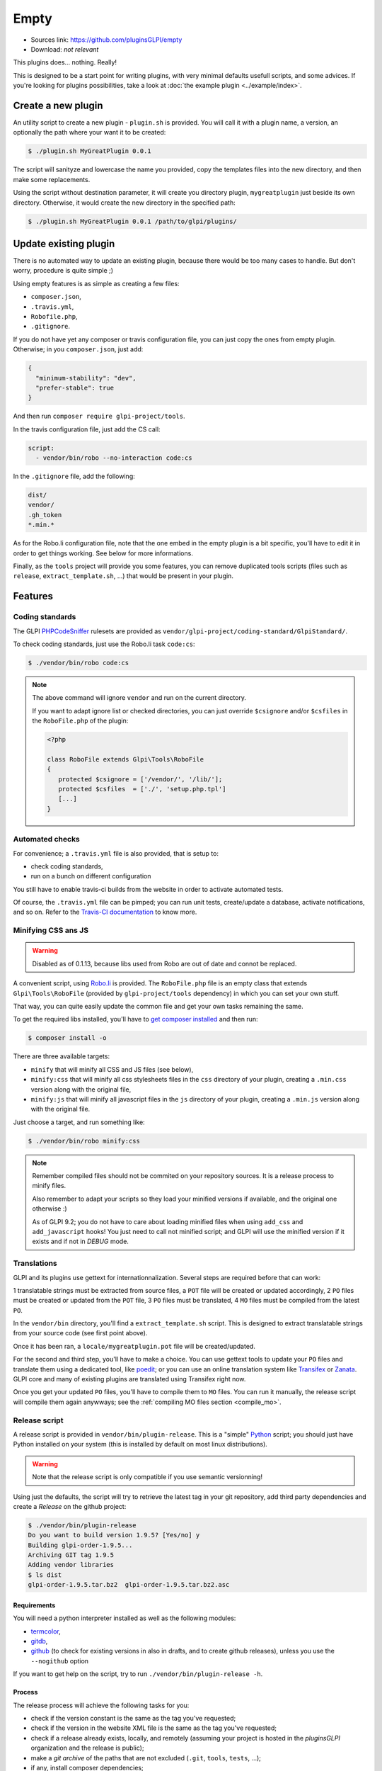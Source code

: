 Empty
=====

* Sources link: https://github.com/pluginsGLPI/empty
* Download: *not relevant*

This plugins does... nothing. Really!

This is designed to be a start point for writing plugins, with very minimal defaults usefull scripts, and some advices. If you're looking for plugins possibilities, take a look at :doc:`the example plugin <../example/index>`.

Create a new plugin
-------------------

An utility script to create a new plugin - ``plugin.sh`` is provided. You will call it with a plugin name, a version, an optionally the path where your want it to be created:

.. code-block:: bash

   $ ./plugin.sh MyGreatPlugin 0.0.1

The script will sanityze and lowercase the name you provided, copy the templates files into the new directory, and then make some replacements.

Using the script without destination parameter, it will create you directory plugin, ``mygreatplugin`` just beside its own directory. Otherwise, it would create the new directory in the specified path:

.. code-block:: bash

   $ ./plugin.sh MyGreatPlugin 0.0.1 /path/to/glpi/plugins/

Update existing plugin
----------------------

There is no automated way to update an existing plugin, because there would be too many cases to handle. But don't worry, procedure is quite simple ;)

Using empty features is as simple as creating a few files:

* ``composer.json``,
* ``.travis.yml``,
* ``Robofile.php``,
* ``.gitignore``.

If you do not have yet any composer or travis configuration file, you can just copy the ones from empty plugin. Otherwise; in you ``composer.json``, just add:

.. code-block:: json

   {
     "minimum-stability": "dev",
     "prefer-stable": true
   }

And then run ``composer require glpi-project/tools``.

In the travis configuration file, just add the CS call:

.. code-block:: yaml

   script:
     - vendor/bin/robo --no-interaction code:cs

In the ``.gitignore`` file, add the following:

.. code-block:: raw

   dist/
   vendor/
   .gh_token
   *.min.*


As for the Robo.li configuration file, note that the one embed in the empty plugin is a bit specific, you'll have to edit it in order to get things working. See below for more informations.

Finally, as the ``tools`` project will provide you some features, you can remove duplicated tools scripts (files such as ``release``, ``extract_template.sh``, ...) that would be present in your plugin.

Features
--------

Coding standards
^^^^^^^^^^^^^^^^

The GLPI `PHPCodeSniffer <http://pear.php.net/package/PHP_CodeSniffer>`_ rulesets are provided as ``vendor/glpi-project/coding-standard/GlpiStandard/``.

To check coding standards, just use the Robo.li task ``code:cs``:

.. code-block:: bash

   $ ./vendor/bin/robo code:cs

.. note::

   The above command will ignore ``vendor`` and run on the current directory.

   If you want to adapt ignore list or checked directories, you can just override ``$csignore`` and/or ``$csfiles`` in the ``RoboFile.php`` of the plugin:

   .. code-block:: php

      <?php

      class RoboFile extends Glpi\Tools\RoboFile
      {
         protected $csignore = ['/vendor/', '/lib/'];
         protected $csfiles  = ['./', 'setup.php.tpl']
         [...]
      }

.. _empty_travis:

Automated checks
^^^^^^^^^^^^^^^^

For convenience; a ``.travis.yml`` file is also provided, that is setup to:

* check coding standards,
* run on a bunch on different configuration

You still have to enable travis-ci builds from the website in order to activate automated tests.

Of course, the ``.travis.yml`` file can be pimped; you can run unit tests, create/update a database, activate notifications, and so on. Refer to the `Travis-CI documentation <https://docs.travis-ci.com/>`_ to know more.

Minifying CSS ans JS
^^^^^^^^^^^^^^^^^^^^

.. warning::

    Disabled as of 0.1.13, because libs used from Robo are out of date and connot be replaced.

A convenient script, using `Robo.li <http://robo.li>`_ is provided. The ``RoboFile.php`` file is an empty class that extends ``Glpi\Tools\RoboFile`` (provided by ``glpi-project/tools`` dependency) in which you can set your own stuff.

That way, you can quite easily update the common file and get your own tasks remaining the same.

To get the required libs installed, you'll have to `get composer installed <http://getcomposer.org>`_ and then run:

.. code-block:: bash

   $ composer install -o

There are three available targets:

* ``minify`` that will minify all CSS and JS files (see below),
* ``minify:css`` that will minify all css  stylesheets files in the ``css`` directory of your plugin, creating a ``.min.css`` version along with the original file,
* ``minify:js`` that will minify all javascript files in the ``js`` directory of your plugin, creating a ``.min.js`` version along with the original file.

Just choose a target, and run something like:

.. code-block:: bash

   $ ./vendor/bin/robo minify:css

.. note::

   Remember compiled files should not be commited on your repository sources. It is a release process to minify files.

   Also remember to adapt your scripts so they load your minified versions if available, and the original one otherwise :)

   As of GLPI 9.2; you do not have to care about loading minified files when using ``add_css`` and ``add_javascript`` hooks! You just need to call not minified script; and GLPI will use the minified version if it exists and if not in `DEBUG` mode.

Translations
^^^^^^^^^^^^

GLPI and its plugins use gettext for internationnalization. Several steps are required before that can work:

1 translatable strings must be extracted from source files, a ``POT`` file will be created or updated accordingly,
2 ``PO`` files must be created or updated from the ``POT`` file,
3 ``PO`` files must be translated,
4 ``MO`` files must be compiled from the latest ``PO``.

In the ``vendor/bin`` directory, you'll find a ``extract_template.sh`` script. This is designed to extract translatable strings from your source code (see first point above).

Once it has been ran, a ``locale/mygreatplugin.pot`` file will be created/updated.

For the second and third step, you'll have to make a choice. You can use gettext tools to update your ``PO`` files and translate them using a dedicated tool, like `poedit <https://poedit.net/>`_; or you can use an online translation system like `Transifex <http://transifex.com/>`_ or `Zanata <http://zanata.org/>`_. GLPI core and many of existing plugins are translated using Transifex right now.

Once you get your updated ``PO`` files, you'll have to compile them to ``MO`` files. You can run it manually, the release script will compile them again anywways; see the :ref:`compiling MO files section <compile_mo>`.

.. _release_script:

Release script
^^^^^^^^^^^^^^

A release script is provided in ``vendor/bin/plugin-release``. This is a "simple" `Python <http://python.org>`_ script; you should just have Python installed on your system (this is installed by default on most linux distributions).

.. warning::

   Note that the release script is only compatible if you use semantic versionning!

Using just the defaults, the script will try to retrieve the latest tag in your git repository, add third party dependencies and create a `Release` on the github project:

.. code-block:: bash

   $ ./vendor/bin/plugin-release
   Do you want to build version 1.9.5? [Yes/no] y
   Building glpi-order-1.9.5...
   Archiving GIT tag 1.9.5
   Adding vendor libraries
   $ ls dist
   glpi-order-1.9.5.tar.bz2  glpi-order-1.9.5.tar.bz2.asc

Requirements
++++++++++++

You will need a python interpreter installed as well as the following modules:

* `termcolor <https://pypi.python.org/pypi/termcolor>`_,
* `gitdb <https://github.com/gitpython-developers/gitdb>`_,
* `github <https://github.com/PyGithub/PyGithub>`_ (to check for existing versions in also in drafts, and to create github releases), unless you use the ``--nogithub`` option

If you want to get help on the script, try to run ``./vendor/bin/plugin-release -h``.

Process
+++++++

The release process will achieve the following tasks for you:

* check if the version constant is the same as the tag you've requested;
* check if the version in the website XML file is the same as the tag you've requested;
* check if a release already exists, locally, and remotely (assuming your project is hosted in the *pluginsGLPI* organization and the release is public);
* make a `git archive` of the paths that are not excluded (``.git``, ``tools``, ``tests``, ...);
* if any, install composer dependencies;
* if any, compile you ``MO`` files;
* if any, compile you CSS stylesheets and your Javascript files (using `Robo.li <http://robo.li>`_);
* create a release archive with all that; that will be available in the ``dist`` directory;
* use GPG to sign the archive.

.. note::

   The standard release process will not work on your files directly, it will make a copy in the ``dist/src`` directory before. The only exception is the :ref:`MO compiling option <compile_mo>`.

In order to check if all is OK before doing real release; create your tag and run ``./vendor/bin/plugin-release -C`` **before pushing your tag**. That way, you'll be able to fix potential issues and re-create your tag locally (remember published tags should **never** be removed).

.. _compile_mo:

Compiling MO files
++++++++++++++++++

The release process will automatically compile every ``PO`` file it will found in your ``locales`` directory. But you probably want the sources to contain the latests ``MO`` files, for testing purposes. The release script provide the ``--compile-mo`` (or ``-m``) to achieve that:

.. code-block:: bash

   $ ./vendor/bin/plugin-release --compile-mo

.. warning::

   The above command will work on your plugins files directly; not on a copy as does other commands.

Pre-releases
++++++++++++

Per default, the release script will work only on existing tags. Any pre-release should have its own tag; but you may want to create a release archive without any tags in some circumstances.

In order to tell the release script what it should archive, you'll have to specify several parameters:

* ``--commit`` (or ``-c``) giving the commit hash,
* ``--release`` (or ``-r``) giving the release version (usually, it will be the next release version),
* ``--extra`` (or ``-e``) to specify an extra string (such as *alpha*, *beta*, *rc1*, etc...)

As an example with the *order* plugin:

.. code-block:: bash

   $ ./vendor/bin/plugin-release --commit 632d515d4ac0 --release 1.9.5 --extra alpha1
   $ ls dist
   glpi-order-1.9.5-alpha1-20161103-632d515d4a.tar.bz2

Signing releases
++++++++++++++++

Signing releases with a GPG key would permit users to check download integrity before installing. You'll need a GPG key publically available to users; the sign option is activated per default, you can deactivate using the ``--nosign`` (or ``-S``) option.

A file containing the signature with the same name as the archive with a ``.asc`` extension will be created in the ``dist`` directory.

GitHub release
+++++++++++++++

The release script will create a release on your GitHub repository, as a draft, unless you use ``--nogithub`` (or ``-g``) option.

.. note::

   Unfortunately, I was not able to get the newly created archive uploaded to this new release... Maybe that could be fixed in the future.

In order to use this feature, you will need the `github <https://github.com/PyGithub/PyGithub>`_ installed; and you will need an access token. Access token is valid per user, and gives accesss to all his repositories.

You'll have to go to your `github account settings page, in the personnal access token tab <https://github.com/settings/tokens>`_. Click on *generate new token*, give the description you want, and make sure you'll check the *public_repo* box only (no need to check anything else, you can create several access token if you need).

The token will be displayed only once; store it in the ``.gh_token`` file in your plugin directory; and that's all!

Excluding files
+++++++++++++++

You can create a ``.ignore-release`` file at the root of your plugin and list here files and directories you want to explicitely exclude from the release archive. Write one `expression <https://docs.python.org/2/library/re.html>`_ per line

::

   .+\.png
   screenshots/

Some files will automatically be excluded:

* .git*,
* .gh_token
* .tx/
* tools/
* tests/
* .atoum.php
* .travis.yml
* .circleci/
* .ignore-release
* composer.lock
* Robofile.php

